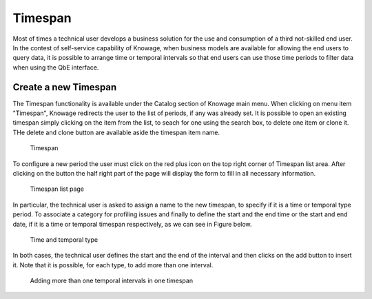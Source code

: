 Timespan
========

Most of times a technical user develops a business solution for the use and consumption of a third not-skilled end user. In the contest of self-service capability of Knowage, when business models are available for allowing the end users to query data, it is possible to arrange time or temporal intervals so that end users can use those time periods to filter data when using the QbE interface.

Create a new Timespan
---------------------

The Timespan functionality is available under the Catalog section of Knowage main menu. When clicking on menu item "Timespan", Knowage redirects the user to the list of periods, if any was already set. It is possible to open an existing timespan simply clicking on the item from the list, to seach for one using the search box, to delete one item or clone it. THe delete and clone button are available aside the timespan item name.

.. figure:: media/imageTS001.png

   Timespan

To configure a new period the user must click on the red plus icon on the top right corner of Timespan list area. After clicking on the button the half right part of the page will display the form to fill in all necessary information. 

.. figure:: media/imageTS002.png

   Timespan list page
   
In particular, the technical user is asked to assign a name to the new timespan, to specify if it is a time or temporal type period. To associate a category for profiling issues and finally to define the start and the end time or the start and end date, if it is a time or temporal timespan respectively, as we can see in Figure below. 

.. figure:: media/imageTS003.png

   Time and temporal type
 
In both cases, the technical user defines the start and the end of the interval and then clicks on the add button to insert it. Note that it is possible, for each type, to add more than one interval.  

.. figure:: media/imageTS004.png

   Adding more than one temporal intervals in one timespan
 

   

